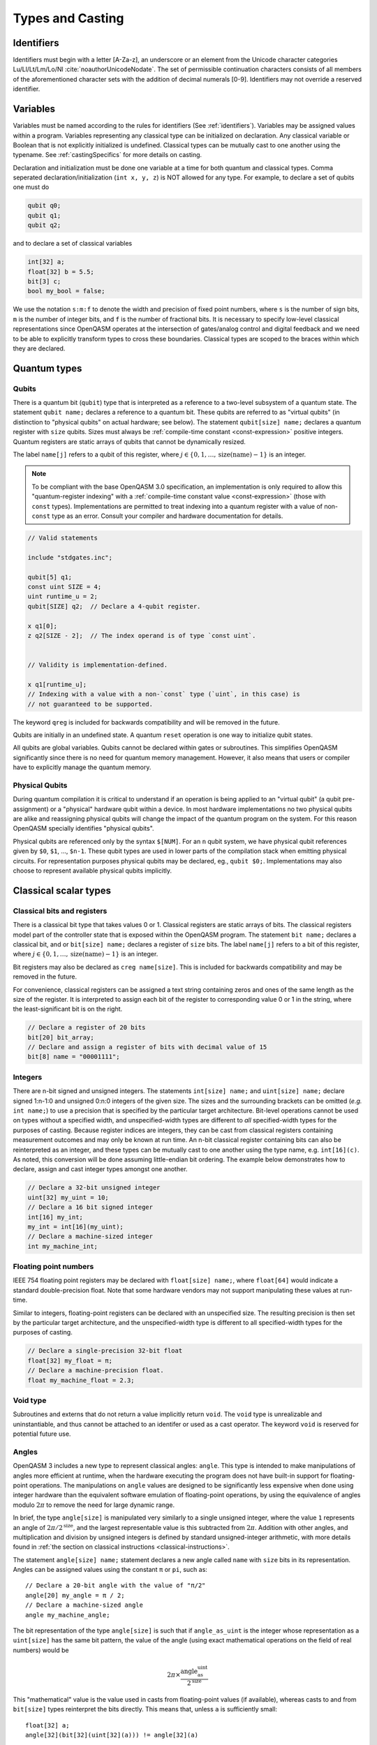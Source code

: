 .. role:: raw-latex(raw)
   :format: latex
..

Types and Casting
=================

.. _identifiers:

Identifiers
-----------

Identifiers must begin with a letter [A-Za-z], an underscore or an element from
the Unicode character categories Lu/Ll/Lt/Lm/Lo/Nl :cite:`noauthorUnicodeNodate`.
The set of permissible continuation characters consists of all members of the
aforementioned character sets with the addition of decimal numerals [0-9].
Identifiers may not override a reserved identifier.

.. _variables:

Variables
---------
Variables must be named according to the rules for identifiers (See :ref:`identifiers`).
Variables may be assigned values within a program. Variables representing any classical type
can be initialized on declaration. Any classical variable or Boolean that is not explicitly
initialized is undefined. Classical types can be mutually cast to one another using the typename.
See :ref:`castingSpecifics` for more details on casting.

Declaration and initialization must be done one variable at a time for both quantum and classical
types. Comma seperated declaration/initialization (``int x, y, z``) is NOT allowed for any type. For
example, to declare a set of qubits one must do

.. code-block::

   qubit q0;
   qubit q1;
   qubit q2;

and to declare a set of classical variables

.. code-block::

   int[32] a;
   float[32] b = 5.5;
   bit[3] c;
   bool my_bool = false;

We use the notation ``s:m:f`` to denote the width and precision of fixed point numbers,
where ``s`` is the number of sign bits, ``m`` is the number of integer bits, and ``f`` is the
number of fractional bits. It is necessary to specify low-level
classical representations since OpenQASM operates at the intersection of
gates/analog control and digital feedback and we need to be able to
explicitly transform types to cross these boundaries. Classical types
are scoped to the braces within which they are declared.

Quantum types
-------------

Qubits
~~~~~~

There is a quantum bit (``qubit``) type that is interpreted as a reference to a
two-level subsystem of a quantum state. The statement ``qubit name;``
declares a reference to a quantum bit. These qubits are referred
to as "virtual qubits" (in distinction to "physical qubits" on
actual hardware; see below). The statement ``qubit[size] name;``
declares a quantum register with ``size`` qubits.
Sizes must always be :ref:`compile-time constant <const-expression>` positive
integers.
Quantum registers are static arrays of qubits
that cannot be dynamically resized.

The label ``name[j]`` refers to a qubit of this register, where
:math:`j\in \{0,1,\dots,\mathrm{size}(\mathrm{name})-1\}` is an integer.

.. note::

   To be compliant with the base OpenQASM 3.0 specification, an implementation
   is only required to allow this "quantum-register indexing" with a
   :ref:`compile-time constant value <const-expression>` (those with ``const``
   types).  Implementations are permitted to treat indexing into a quantum
   register with a value of non-\ ``const`` type as an error.  Consult your
   compiler and hardware documentation for details.

.. code-block::

   // Valid statements

   include "stdgates.inc";

   qubit[5] q1;
   const uint SIZE = 4;
   uint runtime_u = 2;
   qubit[SIZE] q2;  // Declare a 4-qubit register.

   x q1[0];
   z q2[SIZE - 2];  // The index operand is of type `const uint`.


   // Validity is implementation-defined.

   x q1[runtime_u];
   // Indexing with a value with a non-`const` type (`uint`, in this case) is
   // not guaranteed to be supported.


The keyword ``qreg`` is included
for backwards compatibility and will be removed in the future.

Qubits are initially in an undefined state. A quantum ``reset`` operation is one
way to initialize qubit states.

All qubits are global variables.
Qubits cannot be declared within gates or subroutines. This simplifies OpenQASM
significantly since there is no need for quantum memory management.
However, it also means that users or compiler have to explicitly manage
the quantum memory.

Physical Qubits
~~~~~~~~~~~~~~~

During quantum compilation it is critical to understand if an operation is being applied
to an "virtual qubit" (a qubit pre-assignment) or a "physical" hardware qubit
within a device. In most hardware implementations no two physical qubits are alike
and reassigning physical qubits will change the impact of the quantum program on the
system. For this reason OpenQASM specially identifies "physical qubits".


Physical qubits are referenced only
by the syntax ``$[NUM]``. For an ``n`` qubit system, we have physical qubit
references given by ``$0``, ``$1``, ..., ``$n-1``. These qubit types are
used in lower parts of the compilation stack when emitting physical
circuits. For representation purposes physical qubits may be declared, eg.,
``qubit $0;``. Implementations may also choose to represent available physical
qubits implicitly.

.. code-block::
   // Declare physical qubit 0
   qubit $0;

   // Declare a qubit
   qubit gamma;
   // Declare a qubit with a Unicode name
   qubit γ;
   // Declare a qubit register with 20 qubits
   qubit[20] qubit_array;
   // CNOT gate between physical qubits 0 and 1
   // physical qubit $1 is implicitly declared
   CX $0, $1;

Classical scalar types
----------------------

Classical bits and registers
~~~~~~~~~~~~~~~~~~~~~~~~~~~~

There is a classical bit type that takes values 0 or 1. Classical
registers are static arrays of bits. The classical registers model part
of the controller state that is exposed within the OpenQASM program. The
statement ``bit name;`` declares a classical bit, and or ``bit[size] name;`` declares a register of
``size`` bits. The label ``name[j]`` refers to a bit of this register, where :math:`j\in
\{0,1,\dots,\mathrm{size}(\mathrm{name})-1\}` is an integer.

Bit registers may also be declared as ``creg name[size]``. This is included for backwards
compatibility and may be removed in the future.

For convenience, classical registers can be assigned a text string
containing zeros and ones of the same length as the size of the
register. It is interpreted to assign each bit of the register to
corresponding value 0 or 1 in the string, where the least-significant
bit is on the right.

.. code-block::

   // Declare a register of 20 bits
   bit[20] bit_array;
   // Declare and assign a register of bits with decimal value of 15
   bit[8] name = "00001111";

Integers
~~~~~~~~

There are n-bit signed and unsigned integers. The statements ``int[size] name;`` and ``uint[size] name;`` declare
signed 1:n-1:0 and unsigned 0:n:0 integers of the given size. The sizes
and the surrounding brackets can be omitted (*e.g.* ``int name;``) to use
a precision that is specified by the particular target architecture.
Bit-level operations cannot be used on types without a specified width, and
unspecified-width types are different to *all* specified-width types for
the purposes of casting.
Because register indices are integers, they
can be cast from classical registers containing measurement outcomes and
may only be known at run time. An n-bit classical register containing
bits can also be reinterpreted as an integer, and these types can be
mutually cast to one another using the type name, e.g. ``int[16](c)``. As noted, this
conversion will be done assuming little-endian bit ordering. The example
below demonstrates how to declare, assign and cast integer types amongst
one another.

.. code-block::

   // Declare a 32-bit unsigned integer
   uint[32] my_uint = 10;
   // Declare a 16 bit signed integer
   int[16] my_int;
   my_int = int[16](my_uint);
   // Declare a machine-sized integer
   int my_machine_int;

Floating point numbers
~~~~~~~~~~~~~~~~~~~~~~

IEEE 754 floating point registers may be declared with ``float[size] name;``, where ``float[64]`` would
indicate a standard double-precision float. Note that some hardware
vendors may not support manipulating these values at run-time.

Similar to integers, floating-point registers can be declared with an
unspecified size.  The resulting precision is then set by the particular target
architecture, and the unspecified-width type is different to all specified-width
types for the purposes of casting.

.. code-block::

   // Declare a single-precision 32-bit float
   float[32] my_float = π;
   // Declare a machine-precision float.
   float my_machine_float = 2.3;

.. _void-type:

Void type
~~~~~~~~~

Subroutines and externs that do not return a value implicitly return ``void``.
The ``void`` type is unrealizable and uninstantiable, and thus cannot be
attached to an identifer or used as a cast operator. The keyword ``void`` is
reserved for potential future use.

.. _angle-type:

Angles
~~~~~~

OpenQASM 3 includes a new type to represent classical angles: ``angle``.
This type is intended to make manipulations of angles more efficient at runtime,
when the hardware executing the program does not have built-in support for
floating-point operations.  The manipulations on ``angle`` values are designed
to be significantly less expensive when done using integer hardware than the
equivalent software emulation of floating-point operations, by using the
equivalence of angles modulo :math:`2\pi` to remove the need for large dynamic
range.

In brief, the type ``angle[size]`` is manipulated very similarly to a single
unsigned integer, where the value ``1`` represents an angle of
:math:`2\pi/2^{\text{size}}`, and the largest representable value is
this subtracted from :math:`2\pi`.  Addition with other angles, and
multiplication and division by unsigned integers is defined by standard
unsigned-integer arithmetic, with more details found in :ref:`the section on
classical instructions <classical-instructions>`.

The statement ``angle[size] name;`` statement declares a new angle called
``name`` with ``size`` bits in its representation.  Angles can be assigned
values using the constant ``π`` or ``pi``, such as::

   // Declare a 20-bit angle with the value of "π/2"
   angle[20] my_angle = π / 2;
   // Declare a machine-sized angle
   angle my_machine_angle;

The bit representation of the type ``angle[size]`` is such that if
``angle_as_uint`` is the integer whose representation as a ``uint[size]`` has
the same bit pattern, the value of the angle (using exact mathematical
operations on the field of real numbers) would be

.. math::

   2\pi \times \frac{\text{angle_as_uint}}{2^{\text{size}}}

This "mathematical" value is the value used in casts from floating-point values
(if available), whereas casts to and from ``bit[size]`` types reinterpret the
bits directly.  This means that, unless ``a`` is sufficiently small::

  float[32] a;
  angle[32](bit[32](uint[32](a))) != angle[32](a)

Explicitly, the most significant bit (bit index ``size - 1``) correpsonds to
:math:`\pi`, and the least significant bit (bit index ``0``) corresponds to
:math:`2^{-\text{size} + 1}\pi`.  For example, with the most-significant bit on
the left in the bitstrings::

   angle[4] my_pi = π;  // "1000"
   angle[6] my_pi_over_two = π/2;  // "010000"
   angle[8] my_angle = 7 * (π / 8);  // "01110000"

Angles outside the interval :math:`[0, 2\pi)` are represented by their values
modulo :math:`2\pi`.  Up to this modulo operation, the closest ``angle[size]``
representation of an exact mathematical value is different from the true value
by at most :math:`\epsilon\leq \pi/2^{\text{size}}`.


Complex numbers
~~~~~~~~~~~~~~~

Complex numbers may be declared as ``complex[float[size]] name``, where ``size``
is the size of the IEEE-754 floating-point number used to store the real and
imaginary components.  Each component behaves as a ``float[size]`` type.  The
designator ``[size]`` can be omitted to use the default hardware ``float``, and
``complex`` with no arguments is a synonym for ``complex[float]``.

Imaginary literals are written as a decimal-integer or floating-point literal
followed by the letters ``im``.  There may be zero or more spaces between the
numeric component and the ``im`` component.  The type of this token is
``complex`` (its value has zero real component), and the component type is as
normal given the floating-point literal, or the machine-size ``float`` if the
numeric component is an integer.

The real and imaginary components of a complex number can be extracted using the
builtin functions ``real()`` and ``imag()`` respectively.  The output types of
these functions is the component type specified in the type declaration.  For
example, given a declaration ``complex[float[64]] c;`` the output type of
``imag(c)`` would be ``float[64]``.  The ``real()`` and ``imag()`` functions
can be used in compile-time constant expressions when called on compile-time
constant values.

.. code-block::

   complex[float[64]] c;
   c = 2.5 + 3.5im;
   complex[float] d = 2.0+sin(π/2) + (3.1 * 5.5 im);
   float d_real = real(d);  // equal to 3.0

.. note::

   Real-world hardware may not support run-time manipulation of ``complex``
   values.  Consult your hardware's documentation to determine whether these
   language features will be available at run time.

.. warning::

   The OpenQASM 3.0 specification only directly permits complex numbers with
   floating-point component types.  Individually language implementations may
   choose to make other component types available, but this version of the
   specification prescribes no portable semantics in these cases.  It is
   possible that a later version of the OpenQASM specification will define
   semantics for non-\ ``float`` component types.

Boolean types
~~~~~~~~~~~~~

There is a Boolean type ``bool name;`` that takes values ``true`` or ``false``. Qubit measurement results
can be converted from a classical ``bit`` type to a Boolean using ``bool(c)``, where 1 will
be true and 0 will be false.

.. code-block::

   bit my_bit = 0;
   bool my_bool;
   // Assign a cast bit to a boolean
   my_bool = bool(my_bit);


.. _const-expression:

Compile-time constants
----------------------

A typed declaration of a scalar type may be modified by the ``const`` keyword,
such as ``const int a = 1;``.  This defines a compile-time constant.  Values of
type ``const T`` may be used in all locations where a value of type ``T`` is
valid.  ``const``-typed values are required when specifying the widths of types
(e.g. in ``float[SIZE] f;``, ``SIZE`` must have a ``const`` unsigned integer
type).  All scalar literals are ``const`` types.

.. code-block::

   // Valid statements

   const uint SIZE = 32;  // Declares a compile-time unsigned integer.

   qubit[SIZE] q1;  // Declares a 32-qubit register called `q1`.
   int[SIZE] i1;    // Declares a signed integer called `i1` with 32 bits.


   // Invalid statements

   uint runtime_size = 32;
   qubit[runtime_size] q2;  // Invalid; runtime_size is not a `const` type.
   int[runtime_size] i2;    // Invalid for the same reason.

.. _const-expression-initialization:

Identifiers whose type is ``const T`` must be initialized, and may not be
assigned to in subsequent statements.  The type of the result of the
initialization expression for a ``const`` declaration must be ``const S``, where
``S`` is a type that is either ``T`` or can be :ref:`implicitly promoted
<implicit-promotion-rules>` to ``T``.

.. code-block::

   // Valid statements

   const uint u1 = 4;
   const int[8] i1 = 8;
   float[64] runtime_f1 = 2.0;

   const uint u2 = u1;       // `u1` is of type `const uint`.
   const float[32] f2 = u1;  // `const uint` is implicitly promoted to `const float[32]`.


   // Invalid statements

   const int[64] i2 = f2;  // `const float[32]` cannot be implicitly promoted to `const int[64]`.
   const float[64] f3 = runtime_f1;  // `runtime_f1` is not `const`.


.. _const-expression-operator:

Operator expressions, e.g. ``a + b`` (addition), ``a[b]`` (bit-level indexing)
and ``a == b`` (equality), and :ref:`certain built-in functions
<const-expression-functions>` acting only on ``const`` operands will be
evaluated at compile time.  The resulting values are of type ``const T``, where
the type ``T`` is the type of the result when acting on non-\ ``const``
operands.

.. code-block::

   // Valid statements

   const uint[8] SIZE = 5;

   const uint[16] u1 = 2 * SIZE;  // Compile-time value 10.
   const float[64] f1 = 5.0 * SIZE;  // Compile-time value 25.0.
   const bit b1 = u1[1];  // Compile-time value `"1"`.
   const bit[SIZE - 1] b2 = u1[0:3];  // Compile-time value `"1010"`.


.. _const-expression-cast:

The resultant type of a cast to type ``T`` is ``const T`` if the input value has
a type ``const S``, where values of type ``S`` can be cast to type ``T``.  If
``S`` cannot be cast to ``T``, the expression is invalid.  The cast operator
does not contain the keyword ``const``.

.. code-block::

   // Valid statements

   const float[64] f1 = 2.5;
   uint[8] runtime_u = 7;

   const int[8] i1 = int[8](f1);  // `i1` has compile-time value 2.
   const uint u1 = 2 * uint(f1);  // `u1` has compile-time value 4.


   // Invalid statements

   const bit[2] b1 = bit[2](f1);  // `float[64]` cannot be cast to `bit[2]`.
   const int[16] i2 = int[16](runtime_u);  // Casting runtime values is not `const`.


.. _const-expression-nonconst:

The resultant type of any expression involving a value that is not ``const`` is
not ``const``.  The output type of a call to a subroutine defined by a ``def``,
or a call to a subroutine linked by an ``extern`` statement is not ``const``.
In these cases, values of type ``const T`` are converted to type ``T`` (which
has no runtime cost and no effect on the value), then evaluation continues as
usual.

.. code-block::

   // Valid statements

   int[8] runtime_i1 = 4;

   def f(int[8] a) -> int[8] {
      return a;
   }


   // Invalid statements

   const int[8] i2 = 2 * runtime_i1;
   // Initialization expression has type `int[8]`, not `const int[8]`.
   const int[8] i3 = f(runtime_i1);
   // User-defined function calls do not propagate `const` values.


Built-in constants
~~~~~~~~~~~~~~~~~~

Six identifiers are automatically defined in the global scope at the beginning
of all OpenQASM 3 programs.  There are two identifiers for each of the
mathematical constants :math:`\pi`, :math:`\tau = 2\pi` and Euler's number
:math:`e`.  Each of these values has one ASCII-only identifier and one
single-Unicode-character identifier.

.. container::
   :name: tab:real-constants

   .. table:: [tab:real-constants] Built-in real constants in OpenQASM3 of type ``float[64]``.

      +-------------------------------+--------+--------------+---------------------+
      | Constant                      | ASCII  | Unicode      | Approximate Base 10 |
      +===============================+========+==============+=====================+
      | :math:`\pi`                   | pi     | π            | 3.1415926535...     |
      +-------------------------------+--------+--------------+---------------------+
      | :math:`\tau = 2\pi`           | tau    | τ            | 6.283185...         |
      +-------------------------------+--------+--------------+---------------------+
      | Euler’s number :math:`e`      | euler  | ℇ            | 2.7182818284...     |
      +-------------------------------+--------+--------------+---------------------+


.. _const-expression-functions:

Built-in constant expression functions
~~~~~~~~~~~~~~~~~~~~~~~~~~~~~~~~~~~~~~

The following identifiers are compile-time functions that take ``const`` inputs
and have a ``const`` output.  The normal implicit casting rules apply to the
inputs of these functions.

.. note::

   These functions may not be available for use on runtime values; consult your
   compiler and hardware documentation for details.

.. container::
   :name: tab:built-in-math

   .. table:: Built-in mathematical functions in OpenQASM3.

      +----------+-------------------------------------+--------------------------------------+----------------------------------------+
      | Function | Input Range/Type, [...]             | Output Range/Type                    | Notes                                  |
      +==========+=====================================+======================================+========================================+
      | arccos   | ``float`` on :math:`[-1, 1]`        | ``float`` on :math:`[0, \pi]`        | Inverse cosine.                        |
      +----------+-------------------------------------+--------------------------------------+----------------------------------------+
      | arcsin   | ``float`` on :math:`[-1, 1]`        | ``float`` on :math:`[-\pi/2, \pi/2]` | Inverse sine.                          |
      +----------+-------------------------------------+--------------------------------------+----------------------------------------+
      | arctan   | ``float``                           | ``float`` on :math:`[-\pi/2, \pi/2]` | Inverse tangent.                       |
      +----------+-------------------------------------+--------------------------------------+----------------------------------------+
      | ceiling  | ``float``                           | ``float``                            | Round to the nearest representable     |
      |          |                                     |                                      | integer equal or greater in value.     |
      +----------+-------------------------------------+--------------------------------------+----------------------------------------+
      | cos      | (``float`` or ``angle``)            | ``float``                            | Cosine.                                |
      +----------+-------------------------------------+--------------------------------------+----------------------------------------+
      | exp      | ``float``                           | ``float``                            | Exponential :math:`e^x`.               |
      |          |                                     |                                      |                                        |
      |          | ``complex``                         | ``complex``                          |                                        |
      +----------+-------------------------------------+--------------------------------------+----------------------------------------+
      | floor    | ``float``                           | ``float``                            | Round to the nearest representable     |
      |          |                                     |                                      | integer equal or lesser in value.      |
      +----------+-------------------------------------+--------------------------------------+----------------------------------------+
      | log      | ``float``                           | ``float``                            | Logarithm base :math:`e`.              |
      +----------+-------------------------------------+--------------------------------------+----------------------------------------+
      | mod      | ``int``, ``int``                    | ``int``                              | Modulus.  The remainder from the       |
      |          |                                     |                                      | integer division of the first argument |
      |          | ``float``, ``float``                | ``float``                            | by the second argument.                |
      +----------+-------------------------------------+--------------------------------------+----------------------------------------+
      | popcount | ``bit[_]``                          | ``uint``                             | Number of set (1) bits.                |
      +----------+-------------------------------------+--------------------------------------+----------------------------------------+
      | pow      | ``int``, ``uint``                   | ``int``                              | :math:`\texttt{pow(a, b)} = a^b`.      |
      |          |                                     |                                      |                                        |
      |          | ``float``, ``float``                | ``float``                            | For floating-point and complex values, |
      |          |                                     |                                      | the principal value is returned.       |
      |          | ``complex``, ``complex``            | ``complex``                          |                                        |
      +----------+-------------------------------------+--------------------------------------+----------------------------------------+
      | rotl     | ``bit[n] value``, ``int distance``  | ``bit[n]``                           | Rotate the bits in the representation  |
      |          |                                     |                                      | of ``value`` by ``distance`` places    |
      |          | ``uint[n] value``, ``int distance`` | ``uint[n]``                          | to the left (towards higher            |
      |          |                                     |                                      | indices).  This is similar to a bit    |
      |          |                                     |                                      | shift operation, except the vacated    |
      |          |                                     |                                      | bits are filled from the overflow,     |
      |          |                                     |                                      | rather than being set to zero.  The    |
      |          |                                     |                                      | width of the output is set equal to    |
      |          |                                     |                                      | the width of the input.                |
      |          |                                     |                                      |                                        |
      |          |                                     |                                      | ``rotl(a, n) == rotr(a, -n)``.         |
      +----------+-------------------------------------+--------------------------------------+----------------------------------------+
      | rotr     | ``bit[n] value``, ``int distance``  | ``bit[n]``                           | Rotate the bits in the representation  |
      |          |                                     |                                      | of ``value`` by ``distance`` places to |
      |          | ``uint[n] value``, ``int distance`` | ``uint[n]``                          | the right (towards lower indices).     |
      +----------+-------------------------------------+--------------------------------------+----------------------------------------+
      | sin      | (``float`` or ``angle``)            | ``float``                            | Sine.                                  |
      +----------+-------------------------------------+--------------------------------------+----------------------------------------+
      | sqrt     | ``float``                           | ``float``                            | Square root.  This always returns the  |
      |          |                                     |                                      | principal root.                        |
      |          | ``complex``                         | ``complex``                          |                                        |
      +----------+-------------------------------------+--------------------------------------+----------------------------------------+
      | tan      | (``float`` or ``angle``)            | ``float``                            | Tangent.                               |
      +----------+-------------------------------------+--------------------------------------+----------------------------------------+

For each built-in function, the chosen overload is the first one to appear in
the list above where all given operands can be implicitly cast to the valid
input types.  The output type is not considered when choosing an overload.  It
is an error if there is no valid overload for a given sequence of operands.

.. code-block::

   // Valid statements.

   const float[64] f1 = 2.5;
   const int[8] i1 = 4;
   const uint[4] u1 = 3;
   const bit[8] b1 = "0010_1010";
   const complex[float[64]] c1 = 1.0 + 2.0im;

   const float[64] f2 = 2.0 * exp(f1);
   const float[64] f3 = exp(i1);
   // The ``float -> float`` overload of ``exp`` is chosen in both of these
   // cases; in the first, there is an exact type match, in the second the
   // ``int[8]`` input can be implicitly promoted to ``float``.

   const int[8] i2 = pow(i1, u1);
   // Value 64, expression has type `const int`.  The first overload of `pow`
   // is chosen, because `i1` can be implicitly promoted to `const int` and
   // `u1` to `const uint`.

   const float[64] f4 = pow(i1, -2);
   // Value 0.0625, expression has type `const float`.  The second,
   // `(float, float) -> float`, overload is chosen, because `-2` (type
   // `const int`) cannot be implicitly promoted to `const uint`, but both
   // input types can be implicitly promoted to `float`.  The `complex` overload
   // is not attempted, because it has lower priority.

   const bit[8] b2 = rotl(b1, 3);
   // Value "0101_0001", expression has type `const bit[8]`.


   // Invalid statements.

   const complex[float[64]] c2 = mod(c1, 2);
   // No valid overload is possible; the first given operand has type
   // `const complex[float[64]]`, which cannot be implicitly promoted to
   // `int` or `float`.


Literals
--------

There are five types of literals in OpenQASM 3, integer, float, boolean,
bit string, and timing.  These literals have ``const`` types.

Integer literals can be written in decimal without a prefix, or as a hex, octal, or
binary number, as denoted by a leading ``0x/0X``, ``0o``, or ``0b/0B`` prefix.
Non-consecutive underscores ``_`` may be inserted between the first and last
digit of the literal to improve readability for large values.

.. code-block::

   int i1 = 1; // decimal
   int i2 = 0xff; // hex
   int i3 = 0xffff_ffff // hex with _ for readability
   int i4 = 0XBEEF; // uppercase HEX
   int i5 = 0o73; // octal
   int i6 = 0b1101; // binary
   int i7 = 0B0110_1001; // uppercase B binary with _ for readability
   int i8 = 1_000_000 // 1 million with _ for readability

Float literals contain either
   - one or more digits followed by a ``.`` and zero or more digits,
   - a ``.`` followed by one or more digits.

In addition, scientific notation can be used with a signed or unsigned integer
exponent.

.. code-block::

   float f1 = 1.0;
   float f2 = .1; // leading dot
   float f3 = 0.; // trailing dot
   float f4 = 2e10; // scientific
   float f5 = 2e+1; // scientific with positive signed exponent
   float f6 = 2.0E-1; // uppercase scientific with signed exponent

The two boolean literals are the lowercase strings ``true`` and ``false``.

Bit string literals are denoted by double quotes ``"`` surrounding a number of
zero and one digits, and may include non-consecutive underscores to improve
readability for large strings.

.. code-block::

   bit[8] b1 = "00010001";
   bit[8] b2 = "0001_0001"; // underscore for readability

Timing literals are float or integer literals with a unit of time.
``ns, μs, us, ms, and s`` are used for SI time units. ``dt`` is a
backend-dependent unit equivalent to one waveform sample.

.. code-block::

   duration one_second = 1000ms;
   duration thousand_cycles = 1000dt;

.. _types-arrays:

Arrays
------

Statically-sized arrays of values can be created and initialized, and individual elements
can be accessed, using the following general syntax:

.. code-block::

   array[int[32], 5] myArray = {0, 1, 2, 3, 4};
   array[float[32], 3, 2] multiDim = {{1.1, 1.2}, {2.1, 2.2}, {3.1, 3.2}};

   int[32] firstElem = myArray[0]; // 0
   int[32] lastElem = myArray[4]; // 4
   int[32] alsoLastElem = myArray[-1]; // 4
   float[32] firstLastElem = multiDim[0, 1]; // 1.2
   float[32] lastLastElem = multiDim[2, 1]; // 3.2
   float[32] alsoLastLastElem = multiDim[-1, -1]; // 3.2

   myArray[4] = 10; // myArray == {0, 1, 2, 3, 10}
   multiDim[0, 0] = 0.0; // multiDim == {{0.0, 1.2}, {2.1, 2.2}, {3.1, 3.2}}
   multiDim[-1, 1] = 0.0; // multiDim == {{0.0, 1.2}, {2.1, 2.2}, {3.1, 0.0}}

Arrays *cannot* be declared inside the body of a function or gate. All arrays
*must* be declared within the global scope of the program.
Indexing of arrays is n-based *i.e.*, negative indices are allowed.
The index ``-1`` means the last element of the array, ``-2`` is the second to
last, and so on, with ``-n`` being the first element of an n-element array.
Multi-dimensional arrays (as in the example above) are allowed, with a maximum
of 7 total dimensions. The subscript operator ``[]`` is used for element access,
and for multi-dimensional arrays subarray accesses can be specified using a
comma-delimited list of indices (*e.g.* ``myArr[1, 2, 3]``), with the outer
dimension specified first.

For interoperability, the standard
ways of declaring quantum registers and bit registers are equivalent to the
array syntax version (*i.e.* ``qubit[5] q1;`` is the same as
``array[qubit, 5] q1;``).
Assignment to elements of arrays, as in the examples above, acts as expected,
with the left-hand side of the assignment operating as a reference, thereby
updating the values inside the original array. For multi-dimensional arrays,
the shape and type of the assigned value must match that of the reference.

.. code-block::

   array[int[8], 3] aa;
   array[int[8], 4, 3] bb;

   bb[0] = aa; // all of aa is copied to first element of bb
   bb[0, 1] = aa[2] // last element of aa is copied to one element of bb

   bb[0] = 1 // error - shape mismatch

Arrays may be passed to subroutines and externs. For more details, see
:any:`arrays-in-subroutines`.

Types related to timing
-----------------------

Duration
~~~~~~~~

We introduce a ``duration`` type to express timing.
Durations can be assigned with expressions including timing literals.
``durationof()`` is an intrinsic function used to reference the
duration of a calibrated gate.

.. code-block::

   duration one_second = 1000ms;
   duration thousand_cycles = 1000dt;
   duration two_seconds = one_second + 1s;
   duration c = durationof({x $3;});

``duration`` is further discussed in :any:`duration-and-stretch`

Stretch
~~~~~~~

We further introduce a ``stretch`` type which is a sub-type of ``duration``. ``stretch`` types
have variable non-negative duration that is permitted to grow as necessary
to satisfy constraints. Stretch variables are resolved at compile time
into target-appropriate durations that satisfy a user’s specified design
intent.

``stretch`` is further discussed in :any:`duration-and-stretch`

Aliasing
--------

The ``let`` keyword allows quantum bits and registers to be referred to by
another name as long as the alias is in scope.

.. code-block::

  qubit[5] q;
  // myreg[0] refers to the qubit q[1]
  let myreg = q[1:4];

Index sets and slicing
----------------------

Register concatenation and slicing
----------------------------------

Two or more registers of the same type (i.e. classical or quantum) can
be concatenated to form a register of the same type whose size is the
sum of the sizes of the individual registers. The concatenated register
is a reference to the bits or qubits of the original registers. The
statement ``a ++ b`` denotes the concatenation of registers ``a`` and ``b``. A register cannot
be concatenated with any part of itself.

Classical and quantum registers can be indexed in a way that selects a
subset of (qu)bits, i.e. by an index set. A register so indexed is
interpreted as a register of the same type but with a different size.
The register slice is a reference to the original register. A register
cannot be indexed by an empty index set.

Similarly, classical arrays can be indexed using index sets. See :any:`array-slicing`.

An index set can be specified by a single integer (signed or unsigned), a
comma-separated list of integers contained in braces ``{a,b,c,…}``, or a range.
Ranges are written as ``a:b`` or
``a:c:b`` where ``a``, ``b``, and ``c`` are integers (signed or unsigned).
The range corresponds to the set :math:`\{a, a+c, a+2c, \dots, a+mc\}`
where :math:`m` is the largest integer such that :math:`a+mc\leq b` if
:math:`c>0` and :math:`a+mc\geq b` if :math:`c<0`. If :math:`a=b` then
the range corresponds to :math:`\{a\}`. Otherwise, the range is the
empty set. If :math:`c` is not given, it is assumed to be one, and
:math:`c` cannot be zero. Note the index sets can be defined by
variables whose values may only be known at run time.

.. code-block::

   qubit[2] one;
   qubit[10] two;
   // Aliased register of twelve qubits
   let concatenated = one ++ two;
   // First qubit in aliased qubit array
   let first = concatenated[0];
   // Last qubit in aliased qubit array
   let last = concatenated[-1];
   // Qubits zero, three and five
   let qubit_selection = two[{0, 3, 5}];
   // First seven qubits in aliased qubit array
   let sliced = concatenated[0:6];
   // Every second qubit
   let every_second = concatenated[0:2:12];
   // Using negative ranges to take the last 3 elements
   let last_three = two[-4:-1];
   // Concatenate two alias in another one
   let both = sliced ++ last_three;

Classical value bit slicing
---------------------------

A subset of classical values (int, uint, and angle) may be accessed at the bit
level using index sets similar to register slicing. The bit slicing operation
always returns a bit array of size equal to the size of the index set.

.. code-block::

   int[32] myInt = 15; // 0xF or 0b1111
   bit[1] lastBit = myInt[0]; // 1
   bit[1] signBit = myInt[31]; // 0
   bit[1] alsoSignBit = myInt[-1]; // 0

   bit[16] evenBits = myInt[0:2:31]; // 3
   bit[16] upperBits = myInt[-16:-1];
   bit[16] upperReversed = myInt[-1:-16];

   myInt[4:7] = "1010"; // myInt == 0xAF

Bit-level access is still possible with elements of arrays. It is suggested that
multi-dimensional access be done using the comma-delimited version of the
subscript operator to reduce confusion. With this convention nearly all
instances of multiple subscripts ``[][]`` will be bit-level accesses of array
elements.

.. code-block::

   array[int[32], 5] intArr = {0, 1, 2, 3, 4};
   // Access bit 0 of element 0 of intArr and set it to 1
   intArr[0][0] = 1;
   // lowest 5 bits of intArr[4] copied to b
   bit[5] b = intArr[4][0:4];

.. _array-slicing:

Array concatenation and slicing
-------------------------------

Two or more classical arrays of the same fundamental type can be
concatenated to form an array of the same type whose size is the
sum of the sizes of the individual arrays. Unlike with qubit registers, this operation
copies the contents of the input arrays to form the new (larger) array. This means that
arrays *can* be concatenated with themselves. However, the array concatenation
operator is forbidden to be used directly in the argument list of a subroutine
or extern call. If a concatenated array is to be passed to a subroutine then it
should be explicitly declared and assigned the concatenation.

.. code-block::

   array[int[8], 2] first = {0, 1};
   array[int[8], 3] second = {2, 3, 4};

   array[int[8], 5] concat = first ++ second;
   array[int[8], 4] selfConcat = first ++ first;

   array[int[8], 2] secondSlice = second[1:2]; // {3, 4}

   // slicing with assignment
   second[1:2] = first[0:1]; // second == {2, 0, 1}

   array[int[8], 4] third = {5, 6, 7, 8};
   // combined slicing and concatenation
   selfConcat[0:3] = first[0:1] ++ third[1:2];
   // selfConcat == {0, 1, 6, 7}

   subroutine_call(first ++ third) // forbidden
   subroutine_call(selfConcat) // allowed

Arrays can be sliced just like quantum registers using index sets. Slicing uses
the subscript operator ``[]``, but produces an array (or reference in the case
of assignment) with the same number of dimensions as the given identifier.
Array slicing is syntactic sugar for concisely expressing for loops over
multi-dimensional arrays.
For sliced assignments, as with non-sliced assignments, the shapes and types of
the slices must match.

.. code-block::

   int[8] scalar;
   array[int[8], 2] oneD;
   array[int[8], 3, 2] twoD; // 3x2
   array[int[8], 3, 2] anotherTwoD; // 3x2
   array[int[8], 4, 3, 2] threeD; // 4x3x2
   array[int[8], 2, 3, 4] anotherThreeD; // 2x3x4

   threeD[0, 0, 0] = scalar; // allowed
   threeD[0, 0] = oneD; // allowed
   threeD[0] = twoD; // allowed

   threeD[0] = oneD; // error - shape mismatch
   threeD[0, 0] = scalar // error - shape mismatch
   threeD = anotherThreeD // error - shape mismatch

   twoD[1:2] = anotherTwoD[0:1]; // allowed
   twoD[1:2, 0] = anotherTwoD[0:1, 1]; // allowed

.. _castingSpecifics:
.. _implicit-promotion-rules:

Casting specifics
-----------------

The classical types are divided into the 'standard' classical types (bool, int,
uint, float, and complex) that exist in languages like C, and the 'special'
classical types (bit, angle, duration, and stretch) that do not.
The standard types follow rules that mimic those of C99 for `promotion and
conversion <https://en.cppreference.com/w/c/language/conversion>`_ in mixed
expressions and assignments.

If values with two different types are used as the operands of a binary
operation, the lesser of the two types is cast to the greater of the two.  All
``complex`` are greater than all ``float``, and all ``complex`` and all
``float`` are greater than all ``int`` or ``uint``.  Within each level of
``complex`` and ``float``, types with greater width are greater than types with
lower width.  For more information, see the `usual arithmetic conversions in C
<https://en.cppreference.com/w/c/language/conversion#Usual_arithmetic_conversions>`_.

The rules for rank of integer conversions mimic those of C99.  For more, see
`integer promotions <https://en.cppreference.com/w/c/language/conversion#Integer_promotions>`_, and
`integer conversions <https://en.cppreference.com/w/c/language/conversion#Integer_conversions>`_.

Standard and special classical types
may only mix in expressions with operators defined for those mixed types,
otherwise explicit casts must be provided, unless otherwise noted (such as for
assigning float values or expressions to angles).
Additionally, angle values will be implicitly promoted or converted in the same manner as
unsigned integers when mixed with or assigned to angle values with differing
precision.

In general, for any cast between standard types that results in loss of
precision, if the source value is larger than can be represented in the target
type, the exact behavior is implementation specific and must be documented by
the vendor.

Allowed casts
~~~~~~~~~~~~~

.. role:: rbg
.. role:: gbg
.. role:: center

+--------------+--------------------------------------------------------------------------------------------------------+
|              |                                       :center:`Casting To`                                             |
+--------------+------------+------------+------------+-------------+------------+------------+------------+------------+
| Casting From | bool       | int        | uint       | float       | angle      | bit        | duration   | qubit      |
+==============+============+============+============+=============+============+============+============+============+
| **bool**     | :center:`-`| :gbg:`Yes` | :gbg:`Yes` | :gbg:`Yes`  | :rbg:`No`  | :gbg:`Yes` | :rbg:`No`  | :rbg:`No`  |
+--------------+------------+------------+------------+-------------+------------+------------+------------+------------+
| **int**      | :gbg:`Yes` | :center:`-`| :gbg:`Yes` | :gbg:`Yes`  | :rbg:`No`  | :gbg:`Yes` | :rbg:`No`  | :rbg:`No`  |
+--------------+------------+------------+------------+-------------+------------+------------+------------+------------+
| **uint**     | :gbg:`Yes` | :gbg:`Yes` | :center:`-`| :gbg:`Yes`  | :rbg:`No`  | :gbg:`Yes` | :rbg:`No`  | :rbg:`No`  |
+--------------+------------+------------+------------+-------------+------------+------------+------------+------------+
| **float**    | :gbg:`Yes` | :gbg:`Yes` | :gbg:`Yes` | :center:`-` | :gbg:`Yes` | :rbg:`No`  | :rbg:`No`  | :rbg:`No`  |
+--------------+------------+------------+------------+-------------+------------+------------+------------+------------+
| **angle**    | :gbg:`Yes` | :rbg:`No`  | :rbg:`No`  | :rbg:`No`   | :center:`-`| :gbg:`Yes` | :rbg:`No`  | :rbg:`No`  |
+--------------+------------+------------+------------+-------------+------------+------------+------------+------------+
| **bit**      | :gbg:`Yes` | :gbg:`Yes` | :gbg:`Yes` | :rbg:`No`   | :gbg:`Yes` | :center:`-`| :rbg:`No`  | :rbg:`No`  |
+--------------+------------+------------+------------+-------------+------------+------------+------------+------------+
| **duration** | :rbg:`No`  | :rbg:`No`  | :rbg:`No`  | :rbg:`No*`  | :rbg:`No`  | :rbg:`No`  | :center:`-`| :rbg:`No`  |
+--------------+------------+------------+------------+-------------+------------+------------+------------+------------+
| **qubit**    | :rbg:`No`  | :rbg:`No`  | :rbg:`No`  | :rbg:`No`   | :rbg:`No`  | :rbg:`No`  | :rbg:`No`  | :center:`-`|
+--------------+------------+------------+------------+-------------+------------+------------+------------+------------+

\*Note: ``duration`` values can be converted to ``float`` using the division operator. See :ref:`divideDuration`

Casting from bool
~~~~~~~~~~~~~~~~~

``bool`` values cast from ``false`` to ``0.0`` and from ``true`` to ``1.0`` or
an equivalent representation. ``bool`` values can only be cast to ``bit[1]``
(a single bit), so explicit index syntax must be given if the target ``bit``
has more than 1 bit of precision.

Casting from int/uint
~~~~~~~~~~~~~~~~~~~~~

``int[n]`` and ``uint[n]`` values cast to the standard types mimicking C99
behavior. Casting to ``bool`` values follows the convention ``val != 0``.
As noted above, if the value is too large to be represented in the
target type the result is implementation-specific. However,
casting between ``int[n]`` and ``uint[n]`` is expected to preserve the bit
ordering, specifically it should be the case that ``x == int[n](uint[n](x))``
and vice versa. Casting to ``bit[m]`` is only allowed when ``m==n``. If the target
``bit`` has more or less precision, then explicit slicing syntax must be given.
As noted, the conversion is done assuming a little-endian 2's complement
representation.

Casting from float
~~~~~~~~~~~~~~~~~~

``float[n]`` values cast to the standard types mimicking C99 behavior (*e.g.*
discarding the fractional part for integer-type targets). As noted above,
if the value is too large to be represented in the
target type the result is implementation-specific.

Casting a ``float[n]`` value to an ``angle[m]`` involves finding the nearest
representable value modulo :math:`\text{float}_n(2\pi)`, where ties between two
possible representations are resolved by choosing to have zero in the
least-significant bit (*i.e.* round to nearest, ties to even).  Casting the
floating-point values ``inf``, ``-inf`` and all representations of ``NaN`` to
``angle[m]`` is not defined.

For example, given the double-precision floating-point value::

   // The closest double-precision representation of 2*pi.
   const float[64] two_pi = 6.283185307179586
   // For double precision, we have
   //   (two_pi * (127./512.)) / two_pi == (127./512.)
   // exactly.
   float[64] f = two_pi * (127. / 512.)

the result of the cast ``angle[8](f)`` should have the bitwise representation
``"01000000"`` (which represents the exact angle
:math:`2\pi\cdot\frac{64}{256} = \frac\pi2`), despite ``"00111111"``
(:math:`2\pi\cdot\frac{63}{256}`) being equally close, because of the
round-to-nearest ties-to-even behaviour.

Casting from angle
~~~~~~~~~~~~~~~~~~

``angle[n]`` values cast to ``bool`` using the convention ``val != 0``.  Casting
to ``bit[m]`` values is only allowed when ``n==m``, otherwise explicit slicing
syntax must be provided.  When casting to ``bit[m]``, the value is a direct
copy of the bit pattern using the same little-endian ordering :ref:`as described
above <angle-type>`.

When casting between angles of differing precisions (``n!=m``): if the target
has more significant bits, then the value is padded with ``m-n`` least
significant bits of ``0``; if the target has fewer significant bits, then
there are two acceptable behaviors that can be supported by compilers:
rounding and truncation. For rounding the value is rounded to the nearest
value, with ties going to the value with the even least significant bit.
Trunction is likely to have more hardware support. This behavior can be
controlled by the use of a ``#pragma``.

Casting from bit
~~~~~~~~~~~~~~~~

``bit[n]`` values cast to ``bool`` using the convention ``val != 0``. Casting to
``int[m]`` or ``uint[m]`` is done assuming a little endian 2's complement
representation, and is only allowed when ``n==m``, otherwise explicit slicing
syntax must be given. Likewise, ``bit[n]`` can only be cast to ``angle[m]``
when ``n==m``, in which case an exact per-bit copy is done using little-endian
bit order. Finally, casting between bits of differing precisions is not
allowed, explicit slicing syntax must be given.

.. _divideDuration:

Converting duration to other types
~~~~~~~~~~~~~~~~~~~~~~~~~~~~~~~~~~

Casting from or to duration values is not allowed, however, operations on
durations that produce values of different types is allowed. For example,
dividing a duration by a duration produces a machine-precision ``float``.

.. code-block::

   duration one_ns = 1ns;
   duration a = 500ns;
   float a_in_ns = a / one_ns;  // 500.0

   duration one_s = 1s;
   float a_in_s = a / one_s; // 5e-7

